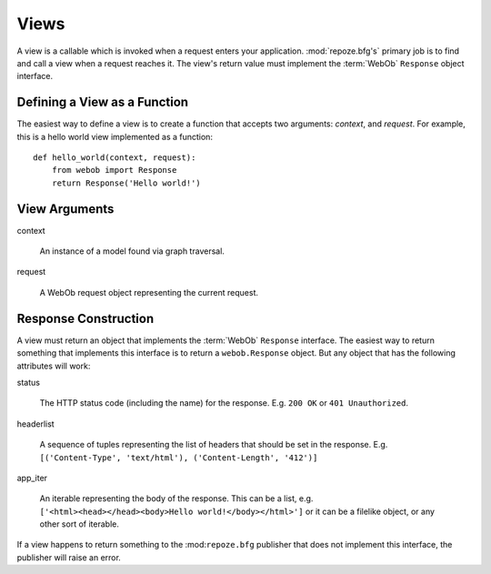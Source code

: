 Views
=====

A view is a callable which is invoked when a request enters your
application.  :mod:`repoze.bfg's` primary job is to find and call a
view when a request reaches it.  The view's return value must
implement the :term:`WebOb` ``Response`` object interface.

Defining a View as a Function
-----------------------------

The easiest way to define a view is to create a function that accepts
two arguments: *context*, and *request*.  For example, this is a hello
world view implemented as a function::

  def hello_world(context, request):
      from webob import Response
      return Response('Hello world!')

View Arguments
--------------

context

  An instance of a model found via graph traversal.

request

  A WebOb request object representing the current request.

Response Construction
---------------------

A view must return an object that implements the :term:`WebOb`
``Response`` interface.  The easiest way to return something that
implements this interface is to return a ``webob.Response`` object.
But any object that has the following attributes will work:

status

  The HTTP status code (including the name) for the response.
  E.g. ``200 OK`` or ``401 Unauthorized``.

headerlist

  A sequence of tuples representing the list of headers that should be
  set in the response.  E.g. ``[('Content-Type', 'text/html'),
  ('Content-Length', '412')]``

app_iter

  An iterable representing the body of the response.  This can be a
  list, e.g. ``['<html><head></head><body>Hello
  world!</body></html>']`` or it can be a filelike object, or any
  other sort of iterable.

If a view happens to return something to the :mod:``repoze.bfg``
publisher that does not implement this interface, the publisher will
raise an error.



